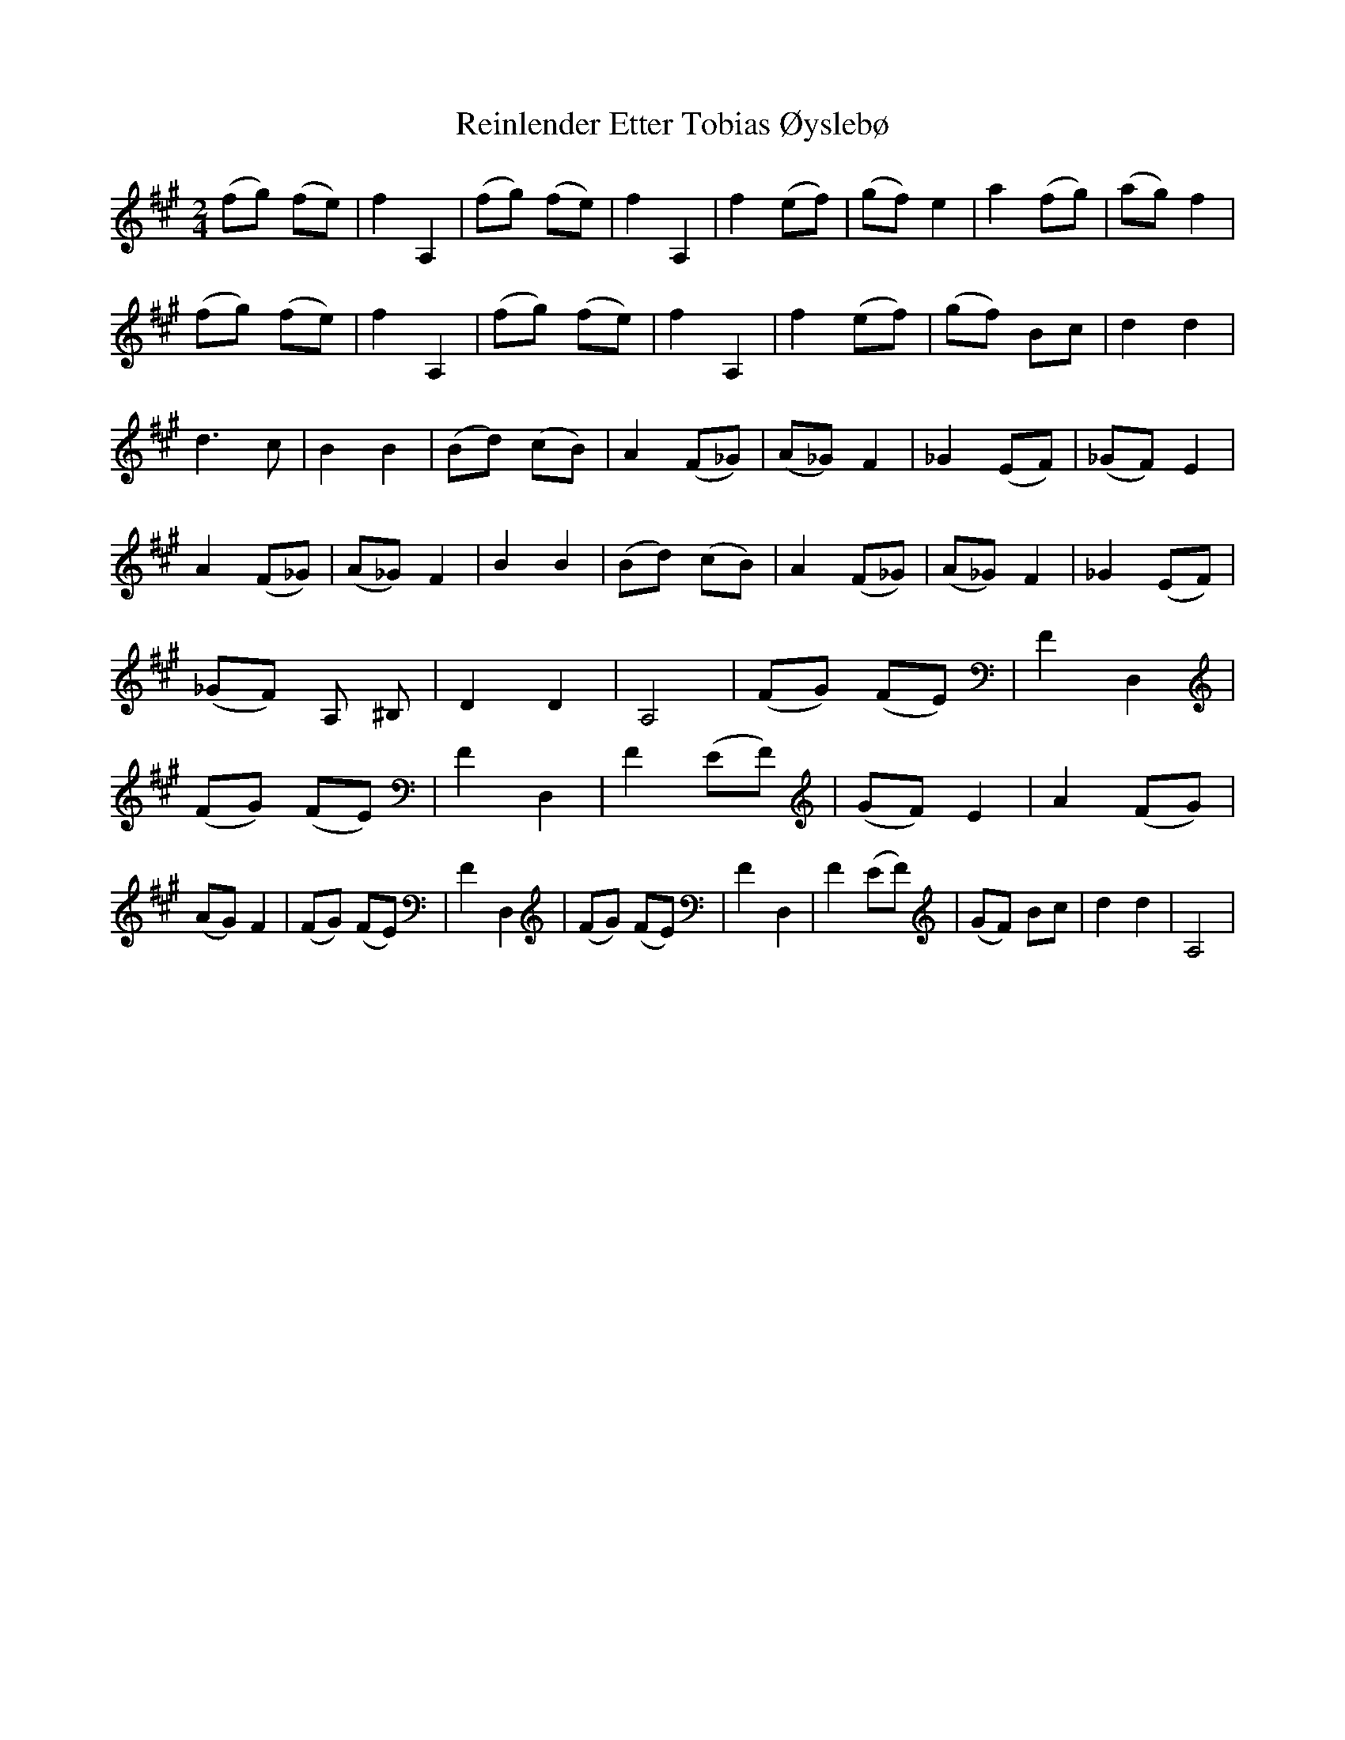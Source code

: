 X: 1
T: Reinlender Etter Tobias Øyslebø
Z: Gard
S: https://thesession.org/tunes/3699#setting3699
R: polka
M: 2/4
L: 1/8
K: Amaj
(fg) (fe)|f2 A,2|(fg) (fe)|f2 A,2|f2 (ef)|(gf) e2|a2 (fg)|(ag) f2|(fg) (fe)|f2 A,2|(fg) (fe)|f2 A,2|f2 (ef)|(gf) Bc|d2 d2| d3 c|B2 B2|(Bd) (cB)|A2 (F_G)|(A_G) F2|_G2 (EF)|(_GF) E2|A2 (F_G)|(A_G) F2|B2 B2|(Bd) (cB)|A2 (F_G)|(A_G) F2|_G2 (EF)|(_GF) A, ^B,|D2 D2|A,4|(FG) (FE)|F2 D,2|(FG) (FE)|F2 D,2|F2 (EF)|(GF) E2|A2 (FG)|(AG) F2|(FG) (FE)|F2 D,2|(FG) (FE)|F2 D,2|F2 (EF)|(GF) Bc|d2 d2|A,4|
